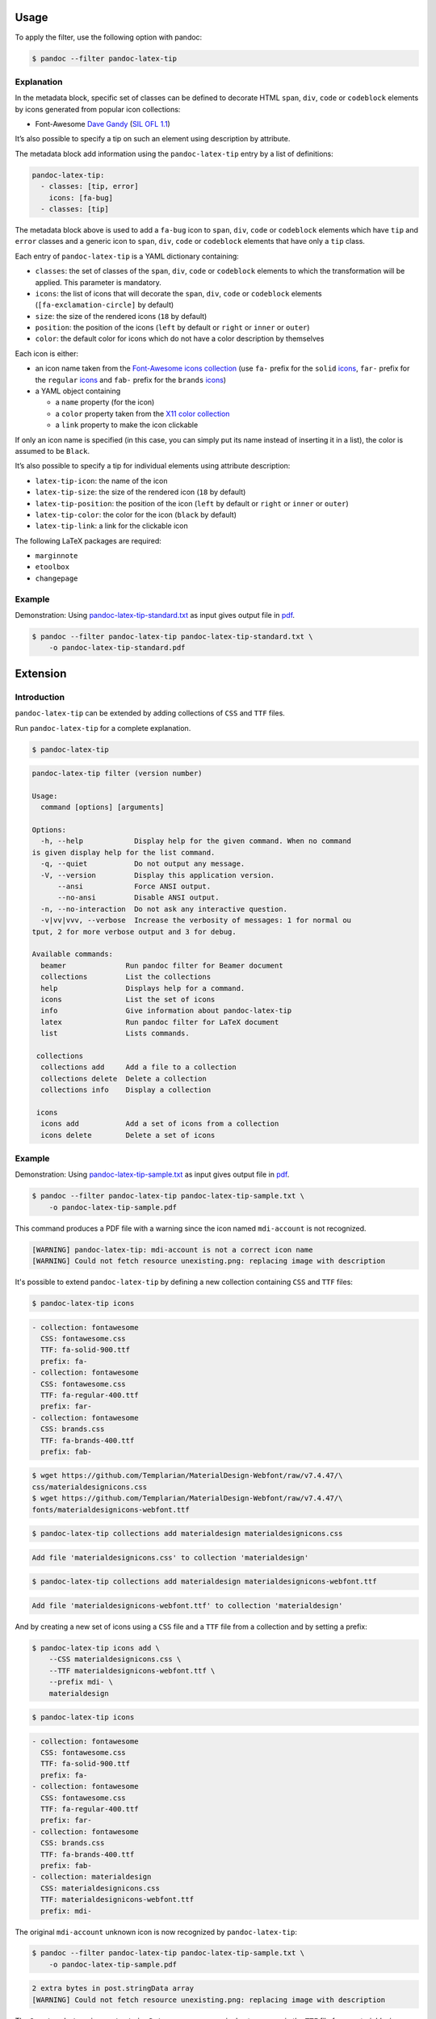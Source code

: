 Usage
=====

To apply the filter, use the following option with pandoc:

.. code-block:: shell-session

    $ pandoc --filter pandoc-latex-tip

Explanation
-----------

In the metadata block, specific set of classes can be defined to
decorate HTML ``span``, ``div``, ``code`` or ``codeblock`` elements by
icons generated from popular icon collections:

* Font-Awesome
  `Dave Gandy <https://fontawesome.com/>`__
  (`SIL OFL 1.1 <https://fontawesome.com/license/>`__)

It’s also possible to specify a tip on such an element using description
by attribute.

The metadata block add information using the ``pandoc-latex-tip`` entry
by a list of definitions:

.. code-block:: yaml

   pandoc-latex-tip:
     - classes: [tip, error]
       icons: [fa-bug]
     - classes: [tip]

The metadata block above is used to add a ``fa-bug`` icon to ``span``,
``div``, ``code`` or ``codeblock`` elements which have ``tip`` and
``error`` classes and a generic icon to ``span``, ``div``, ``code`` or
``codeblock`` elements that have only a ``tip`` class.

Each entry of ``pandoc-latex-tip`` is a YAML dictionary containing:

-  ``classes``: the set of classes of the ``span``, ``div``, ``code`` or
   ``codeblock`` elements to which the transformation will be applied.
   This parameter is mandatory.
-  ``icons``: the list of icons that will decorate the ``span``,
   ``div``, ``code`` or ``codeblock`` elements (``[fa-exclamation-circle]``
   by default)
-  ``size``: the size of the rendered icons (``18`` by default)
-  ``position``: the position of the icons (``left`` by default or
   ``right`` or ``inner`` or ``outer``)
-  ``color``: the default color for icons which do not have a color
   description by themselves

Each icon is either:

-  an icon name taken from the `Font-Awesome icons collection
   <https://fontawesome.com/>`__ (use ``fa-`` prefix for the ``solid``
   `icons <https://fontawesome.com/search?o=r&m=free&s=solid>`__,
   ``far-`` prefix for the ``regular``
   `icons <https://fontawesome.com/search?o=r&m=free&s=regular>`__
   and ``fab-`` prefix for the ``brands``
   `icons <https://fontawesome.com/search?o=r&m=free&f=brands>`__)
-  a YAML object containing

   -  a ``name`` property (for the icon)
   -  a ``color`` property taken from the `X11 color
      collection <https://www.w3.org/TR/css3-color/#svg-color>`__
   -  a ``link`` property to make the icon clickable

If only an icon name is specified (in this case, you can simply put its
name instead of inserting it in a list), the color is assumed to be
``Black``.

It’s also possible to specify a tip for individual elements using
attribute description:

-  ``latex-tip-icon``: the name of the icon
-  ``latex-tip-size``: the size of the rendered icon (``18`` by default)
-  ``latex-tip-position``: the position of the icon (``left`` by default
   or ``right`` or ``inner`` or ``outer``)
-  ``latex-tip-color``: the color for the icon (``black`` by default)
-  ``latex-tip-link``: a link for the clickable icon

The following LaTeX packages are required:

-  ``marginnote``
-  ``etoolbox``
-  ``changepage``

Example
-------

Demonstration: Using
`pandoc-latex-tip-standard.txt <https://raw.githubusercontent.com/chdemko/pandoc-latex-tip/develop/docs/images/pandoc-latex-tip-standard.txt>`__
as input gives output file in
`pdf <https://raw.githubusercontent.com/chdemko/pandoc-latex-tip/develop/docs/images/pandoc-latex-tip-standard.pdf>`__.

.. code-block:: shell-session

    $ pandoc --filter pandoc-latex-tip pandoc-latex-tip-standard.txt \
        -o pandoc-latex-tip-standard.pdf


Extension
=========

Introduction
------------

``pandoc-latex-tip`` can be extended by adding collections of
``CSS`` and ``TTF`` files.

Run ``pandoc-latex-tip`` for a complete explanation.

.. code-block:: shell-session

    $ pandoc-latex-tip

.. code-block:: console

    pandoc-latex-tip filter (version number)

    Usage:
      command [options] [arguments]

    Options:
      -h, --help            Display help for the given command. When no command
    is given display help for the list command.
      -q, --quiet           Do not output any message.
      -V, --version         Display this application version.
          --ansi            Force ANSI output.
          --no-ansi         Disable ANSI output.
      -n, --no-interaction  Do not ask any interactive question.
      -v|vv|vvv, --verbose  Increase the verbosity of messages: 1 for normal ou
    tput, 2 for more verbose output and 3 for debug.

    Available commands:
      beamer              Run pandoc filter for Beamer document
      collections         List the collections
      help                Displays help for a command.
      icons               List the set of icons
      info                Give information about pandoc-latex-tip
      latex               Run pandoc filter for LaTeX document
      list                Lists commands.

     collections
      collections add     Add a file to a collection
      collections delete  Delete a collection
      collections info    Display a collection

     icons
      icons add           Add a set of icons from a collection
      icons delete        Delete a set of icons

Example
-------

Demonstration: Using
`pandoc-latex-tip-sample.txt <https://raw.githubusercontent.com/chdemko/pandoc-latex-tip/develop/docs/images/pandoc-latex-tip-sample.txt>`__
as input gives output file in
`pdf <https://raw.githubusercontent.com/chdemko/pandoc-latex-tip/develop/docs/images/pandoc-latex-tip-sample.pdf>`__.

.. code-block:: shell-session

    $ pandoc --filter pandoc-latex-tip pandoc-latex-tip-sample.txt \
        -o pandoc-latex-tip-sample.pdf

This command produces a PDF file with a warning since the icon named
``mdi-account`` is not recognized.

.. code-block:: console

    [WARNING] pandoc-latex-tip: mdi-account is not a correct icon name
    [WARNING] Could not fetch resource unexisting.png: replacing image with description

It's possible to extend ``pandoc-latex-tip`` by defining a new collection
containing ``CSS`` and ``TTF`` files:

.. code-block:: shell-session

    $ pandoc-latex-tip icons

.. code-block:: console

    - collection: fontawesome
      CSS: fontawesome.css
      TTF: fa-solid-900.ttf
      prefix: fa-
    - collection: fontawesome
      CSS: fontawesome.css
      TTF: fa-regular-400.ttf
      prefix: far-
    - collection: fontawesome
      CSS: brands.css
      TTF: fa-brands-400.ttf
      prefix: fab-

.. code-block:: shell-session

    $ wget https://github.com/Templarian/MaterialDesign-Webfont/raw/v7.4.47/\
    css/materialdesignicons.css
    $ wget https://github.com/Templarian/MaterialDesign-Webfont/raw/v7.4.47/\
    fonts/materialdesignicons-webfont.ttf

.. code-block:: shell-session

        $ pandoc-latex-tip collections add materialdesign materialdesignicons.css

.. code-block:: console

    Add file 'materialdesignicons.css' to collection 'materialdesign'

.. code-block:: shell-session

    $ pandoc-latex-tip collections add materialdesign materialdesignicons-webfont.ttf

.. code-block:: console

    Add file 'materialdesignicons-webfont.ttf' to collection 'materialdesign'

And by creating a new set of icons using a ``CSS`` file and a ``TTF`` file
from a collection and by setting a prefix:

.. code-block:: shell-session

    $ pandoc-latex-tip icons add \
        --CSS materialdesignicons.css \
        --TTF materialdesignicons-webfont.ttf \
        --prefix mdi- \
        materialdesign

.. code-block:: shell-session

    $ pandoc-latex-tip icons

.. code-block:: console

    - collection: fontawesome
      CSS: fontawesome.css
      TTF: fa-solid-900.ttf
      prefix: fa-
    - collection: fontawesome
      CSS: fontawesome.css
      TTF: fa-regular-400.ttf
      prefix: far-
    - collection: fontawesome
      CSS: brands.css
      TTF: fa-brands-400.ttf
      prefix: fab-
    - collection: materialdesign
      CSS: materialdesignicons.css
      TTF: materialdesignicons-webfont.ttf
      prefix: mdi-

The original ``mdi-account`` unknown icon is now recognized by
``pandoc-latex-tip``:

.. code-block:: shell-session

    $ pandoc --filter pandoc-latex-tip pandoc-latex-tip-sample.txt \
        -o pandoc-latex-tip-sample.pdf

.. code-block:: console

    2 extra bytes in post.stringData array
    [WARNING] Could not fetch resource unexisting.png: replacing image with description

The ``2 extra bytes in post.stringData array`` message is due to an error
in the ``TTF`` file from *materialdesign*.
